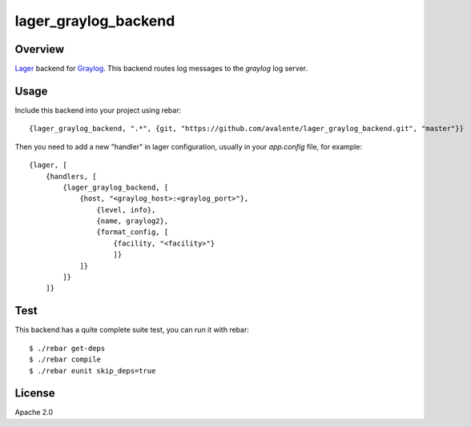 lager_graylog_backend
+++++++++++++++++++++

Overview
--------

`Lager <https://github.com/basho/lager>`_ backend for `Graylog <http://graylog2.org>`_.
This backend routes log messages to the `graylog` log server.

Usage
-----

Include this backend into your project using rebar::

    {lager_graylog_backend, ".*", {git, "https://github.com/avalente/lager_graylog_backend.git", "master"}}

Then you need to add a new "handler" in lager configuration, usually in your `app.config` file, for example::

    {lager, [
        {handlers, [
            {lager_graylog_backend, [
                {host, "<graylog_host>:<graylog_port>"},
                    {level, info}, 
                    {name, graylog2},
                    {format_config, [
                        {facility, "<facility>"}
                        ]}
                ]}
            ]}
        ]}

Test
----

This backend has a quite complete suite test, you can run it with rebar::

    $ ./rebar get-deps
    $ ./rebar compile
    $ ./rebar eunit skip_deps=true

License
-------

Apache 2.0
